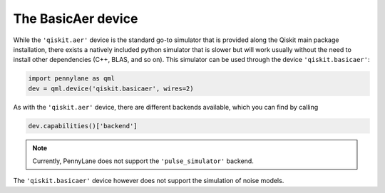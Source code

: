 The BasicAer device
===================

While the ``'qiskit.aer'`` device is the standard go-to simulator that is provided along
the Qiskit main package installation, there exists a natively included python simulator
that is slower but will work usually without the need to install other dependencies
(C++, BLAS, and so on). This simulator can be used through the device ``'qiskit.basicaer'``:

.. code-block:: python

    import pennylane as qml
    dev = qml.device('qiskit.basicaer', wires=2)

As with the ``'qiskit.aer'`` device, there are different backends available, which you can find
by calling

.. code-block:: python

    dev.capabilities()['backend']

.. note::

    Currently, PennyLane does not support the ``'pulse_simulator'`` backend.

The ``'qiskit.basicaer'`` device however does not support the simulation of noise models.

